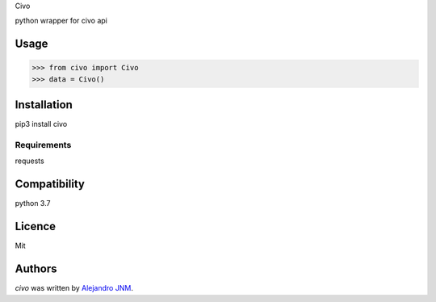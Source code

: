Civo

python wrapper for civo api

Usage
-----
>>> from civo import Civo
>>> data = Civo()


Installation
------------
pip3 install civo


Requirements
^^^^^^^^^^^^
requests

Compatibility
-------------
python 3.7

Licence
-------
Mit

Authors
-------

`civo` was written by `Alejandro JNM <alejandrojnm@gmail.com>`_.